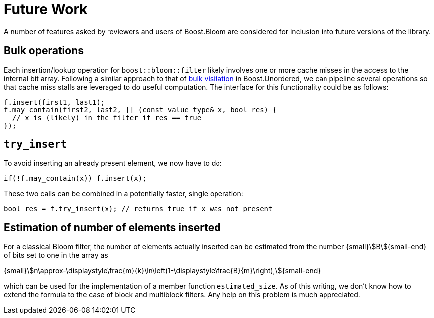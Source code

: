 [#future_work]
= Future Work

:idprefix: future_work_

A number of features asked by reviewers and users of Boost.Bloom are
considered for inclusion into future versions of the library. 

== Bulk operations

Each insertion/lookup operation for `boost::bloom::filter` likely involves one or more
cache misses in the access to the internal bit array. Following a similar
approach to that of
https://bannalia.blogspot.com/2023/10/bulk-visitation-in-boostconcurrentflatm.html[bulk visitation^]
in Boost.Unordered, we can pipeline several operations so that
cache miss stalls are leveraged to do useful computation. The interface
for this functionality could be as follows:

[listing,subs="+macros,+quotes"]
-----
f.insert(first1, last1);
f.may_contain(first2, last2, [] (const value_type& x, bool res) {
  // x is (likely) in the filter if res == true
});
-----

== `try_insert`

To avoid inserting an already present element, we now have to do:

[listing,subs="+macros,+quotes"]
-----
if(!f.may_contain(x)) f.insert(x);
-----

These two calls can be combined in a potentially faster,
single operation:

[listing,subs="+macros,+quotes"]
-----
bool res = f.try_insert(x); // returns true if x was not present
-----

== Estimation of number of elements inserted

For a classical Bloom filter, the number of elements actually inserted
can be estimated from the number {small}stem:[B]{small-end} of bits set
to one in the array as

[.text-center]
{small}stem:[n\approx-\displaystyle\frac{m}{k}\ln\left(1-\displaystyle\frac{B}{m}\right),]{small-end}

which can be used for the implementation of a member function
`estimated_size`. As of this writing, we don't know how to extend the
formula to the case of block and multiblock filters. Any help on this
problem is much appreciated.
